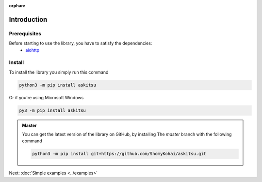 :orphan:
Introduction
==============

Prerequisites
---------------
Before starting to use the library, you have to satisfy the dependencies:
    * `aiohttp <https://pypi.org/project/aiohttp/>`_

Install
---------------
To install the library you simply run this command

.. code:: 

    python3 -m pip install askitsu

Or if you're using Microsoft Windows

.. code:: 

    py3 -m pip install askitsu


.. admonition:: Master
    :class: seealso

    You can get the latest version of the library on GitHub, by installing 
    The `master` branch with the following command

    .. code:: 

        python3 -m pip install git+https://github.com/ShomyKohai/askitsu.git

Next: :doc:`Simple examples <../examples>`
